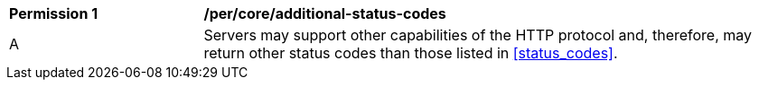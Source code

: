 [[per_workflows_additional-status-codes]]
[cols="2,6a"]
|===
^|*Permission {counter:per-id}* |*/per/core/additional-status-codes*
^|A |Servers may support other capabilities of the HTTP protocol and, therefore, may return other status codes than those listed in <<status_codes>>.
|===
